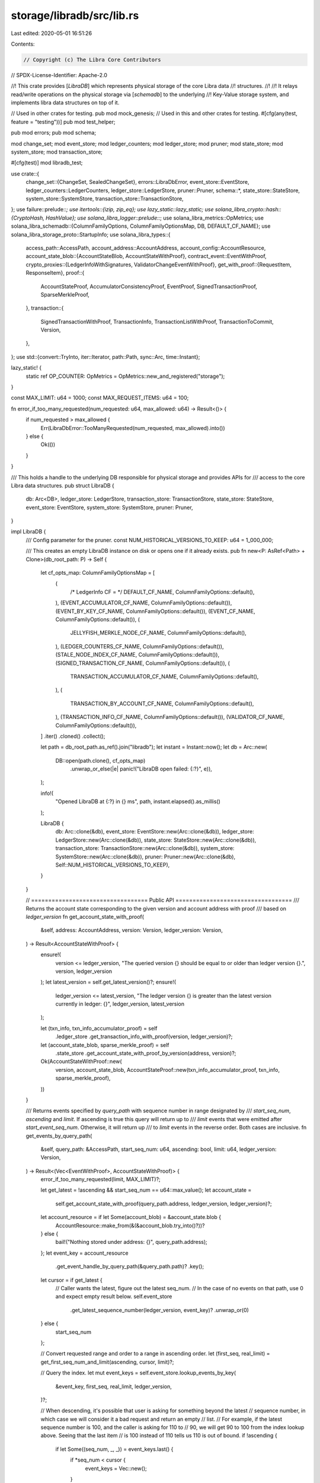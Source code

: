 storage/libradb/src/lib.rs
==========================

Last edited: 2020-05-01 16:51:26

Contents:

.. code-block:: rs

    // Copyright (c) The Libra Core Contributors
// SPDX-License-Identifier: Apache-2.0

//! This crate provides [`LibraDB`] which represents physical storage of the core Libra data
//! structures.
//!
//! It relays read/write operations on the physical storage via [`schemadb`] to the underlying
//! Key-Value storage system, and implements libra data structures on top of it.

// Used in other crates for testing.
pub mod mock_genesis;
// Used in this and other crates for testing.
#[cfg(any(test, feature = "testing"))]
pub mod test_helper;

pub mod errors;
pub mod schema;

mod change_set;
mod event_store;
mod ledger_counters;
mod ledger_store;
mod pruner;
mod state_store;
mod system_store;
mod transaction_store;

#[cfg(test)]
mod libradb_test;

use crate::{
    change_set::{ChangeSet, SealedChangeSet},
    errors::LibraDbError,
    event_store::EventStore,
    ledger_counters::LedgerCounters,
    ledger_store::LedgerStore,
    pruner::Pruner,
    schema::*,
    state_store::StateStore,
    system_store::SystemStore,
    transaction_store::TransactionStore,
};
use failure::prelude::*;
use itertools::{izip, zip_eq};
use lazy_static::lazy_static;
use solana_libra_crypto::hash::{CryptoHash, HashValue};
use solana_libra_logger::prelude::*;
use solana_libra_metrics::OpMetrics;
use solana_libra_schemadb::{ColumnFamilyOptions, ColumnFamilyOptionsMap, DB, DEFAULT_CF_NAME};
use solana_libra_storage_proto::StartupInfo;
use solana_libra_types::{
    access_path::AccessPath,
    account_address::AccountAddress,
    account_config::AccountResource,
    account_state_blob::{AccountStateBlob, AccountStateWithProof},
    contract_event::EventWithProof,
    crypto_proxies::{LedgerInfoWithSignatures, ValidatorChangeEventWithProof},
    get_with_proof::{RequestItem, ResponseItem},
    proof::{
        AccountStateProof, AccumulatorConsistencyProof, EventProof, SignedTransactionProof,
        SparseMerkleProof,
    },
    transaction::{
        SignedTransactionWithProof, TransactionInfo, TransactionListWithProof, TransactionToCommit,
        Version,
    },
};
use std::{convert::TryInto, iter::Iterator, path::Path, sync::Arc, time::Instant};

lazy_static! {
    static ref OP_COUNTER: OpMetrics = OpMetrics::new_and_registered("storage");
}

const MAX_LIMIT: u64 = 1000;
const MAX_REQUEST_ITEMS: u64 = 100;

fn error_if_too_many_requested(num_requested: u64, max_allowed: u64) -> Result<()> {
    if num_requested > max_allowed {
        Err(LibraDbError::TooManyRequested(num_requested, max_allowed).into())
    } else {
        Ok(())
    }
}

/// This holds a handle to the underlying DB responsible for physical storage and provides APIs for
/// access to the core Libra data structures.
pub struct LibraDB {
    db: Arc<DB>,
    ledger_store: LedgerStore,
    transaction_store: TransactionStore,
    state_store: StateStore,
    event_store: EventStore,
    system_store: SystemStore,
    pruner: Pruner,
}

impl LibraDB {
    /// Config parameter for the pruner.
    const NUM_HISTORICAL_VERSIONS_TO_KEEP: u64 = 1_000_000;

    /// This creates an empty LibraDB instance on disk or opens one if it already exists.
    pub fn new<P: AsRef<Path> + Clone>(db_root_path: P) -> Self {
        let cf_opts_map: ColumnFamilyOptionsMap = [
            (
                /* LedgerInfo CF = */ DEFAULT_CF_NAME,
                ColumnFamilyOptions::default(),
            ),
            (EVENT_ACCUMULATOR_CF_NAME, ColumnFamilyOptions::default()),
            (EVENT_BY_KEY_CF_NAME, ColumnFamilyOptions::default()),
            (EVENT_CF_NAME, ColumnFamilyOptions::default()),
            (
                JELLYFISH_MERKLE_NODE_CF_NAME,
                ColumnFamilyOptions::default(),
            ),
            (LEDGER_COUNTERS_CF_NAME, ColumnFamilyOptions::default()),
            (STALE_NODE_INDEX_CF_NAME, ColumnFamilyOptions::default()),
            (SIGNED_TRANSACTION_CF_NAME, ColumnFamilyOptions::default()),
            (
                TRANSACTION_ACCUMULATOR_CF_NAME,
                ColumnFamilyOptions::default(),
            ),
            (
                TRANSACTION_BY_ACCOUNT_CF_NAME,
                ColumnFamilyOptions::default(),
            ),
            (TRANSACTION_INFO_CF_NAME, ColumnFamilyOptions::default()),
            (VALIDATOR_CF_NAME, ColumnFamilyOptions::default()),
        ]
        .iter()
        .cloned()
        .collect();

        let path = db_root_path.as_ref().join("libradb");
        let instant = Instant::now();
        let db = Arc::new(
            DB::open(path.clone(), cf_opts_map)
                .unwrap_or_else(|e| panic!("LibraDB open failed: {:?}", e)),
        );

        info!(
            "Opened LibraDB at {:?} in {} ms",
            path,
            instant.elapsed().as_millis()
        );

        LibraDB {
            db: Arc::clone(&db),
            event_store: EventStore::new(Arc::clone(&db)),
            ledger_store: LedgerStore::new(Arc::clone(&db)),
            state_store: StateStore::new(Arc::clone(&db)),
            transaction_store: TransactionStore::new(Arc::clone(&db)),
            system_store: SystemStore::new(Arc::clone(&db)),
            pruner: Pruner::new(Arc::clone(&db), Self::NUM_HISTORICAL_VERSIONS_TO_KEEP),
        }
    }

    // ================================== Public API ==================================
    /// Returns the account state corresponding to the given version and account address with proof
    /// based on `ledger_version`
    fn get_account_state_with_proof(
        &self,
        address: AccountAddress,
        version: Version,
        ledger_version: Version,
    ) -> Result<AccountStateWithProof> {
        ensure!(
            version <= ledger_version,
            "The queried version {} should be equal to or older than ledger version {}.",
            version,
            ledger_version
        );
        let latest_version = self.get_latest_version()?;
        ensure!(
            ledger_version <= latest_version,
            "The ledger version {} is greater than the latest version currently in ledger: {}",
            ledger_version,
            latest_version
        );

        let (txn_info, txn_info_accumulator_proof) = self
            .ledger_store
            .get_transaction_info_with_proof(version, ledger_version)?;
        let (account_state_blob, sparse_merkle_proof) = self
            .state_store
            .get_account_state_with_proof_by_version(address, version)?;
        Ok(AccountStateWithProof::new(
            version,
            account_state_blob,
            AccountStateProof::new(txn_info_accumulator_proof, txn_info, sparse_merkle_proof),
        ))
    }

    /// Returns events specified by `query_path` with sequence number in range designated by
    /// `start_seq_num`, `ascending` and `limit`. If ascending is true this query will return up to
    /// `limit` events that were emitted after `start_event_seq_num`. Otherwise, it will return up
    /// to `limit` events in the reverse order. Both cases are inclusive.
    fn get_events_by_query_path(
        &self,
        query_path: &AccessPath,
        start_seq_num: u64,
        ascending: bool,
        limit: u64,
        ledger_version: Version,
    ) -> Result<(Vec<EventWithProof>, AccountStateWithProof)> {
        error_if_too_many_requested(limit, MAX_LIMIT)?;

        let get_latest = !ascending && start_seq_num == u64::max_value();
        let account_state =
            self.get_account_state_with_proof(query_path.address, ledger_version, ledger_version)?;
        let account_resource = if let Some(account_blob) = &account_state.blob {
            AccountResource::make_from(&(&account_blob.try_into()?))?
        } else {
            bail!("Nothing stored under address: {}", query_path.address);
        };
        let event_key = account_resource
            .get_event_handle_by_query_path(&query_path.path)?
            .key();
        let cursor = if get_latest {
            // Caller wants the latest, figure out the latest seq_num.
            // In the case of no events on that path, use 0 and expect empty result below.
            self.event_store
                .get_latest_sequence_number(ledger_version, event_key)?
                .unwrap_or(0)
        } else {
            start_seq_num
        };

        // Convert requested range and order to a range in ascending order.
        let (first_seq, real_limit) = get_first_seq_num_and_limit(ascending, cursor, limit)?;

        // Query the index.
        let mut event_keys = self.event_store.lookup_events_by_key(
            &event_key,
            first_seq,
            real_limit,
            ledger_version,
        )?;

        // When descending, it's possible that user is asking for something beyond the latest
        // sequence number, in which case we will consider it a bad request and return an empty
        // list.
        // For example, if the latest sequence number is 100, and the caller is asking for 110 to
        // 90, we will get 90 to 100 from the index lookup above. Seeing that the last item
        // is 100 instead of 110 tells us 110 is out of bound.
        if !ascending {
            if let Some((seq_num, _, _)) = event_keys.last() {
                if *seq_num < cursor {
                    event_keys = Vec::new();
                }
            }
        }

        let mut events_with_proof = event_keys
            .into_iter()
            .map(|(seq, ver, idx)| {
                let (event, event_proof) = self
                    .event_store
                    .get_event_with_proof_by_version_and_index(ver, idx)?;
                ensure!(
                    seq == event.sequence_number(),
                    "Index broken, expected seq:{}, actual:{}",
                    seq,
                    event.sequence_number()
                );
                let (txn_info, txn_info_proof) = self
                    .ledger_store
                    .get_transaction_info_with_proof(ver, ledger_version)?;
                let proof = EventProof::new(txn_info_proof, txn_info, event_proof);
                Ok(EventWithProof::new(ver, idx, event, proof))
            })
            .collect::<Result<Vec<_>>>()?;
        if !ascending {
            events_with_proof.reverse();
        }

        // We always need to return the account blob to prove that this is indeed the event that was
        // being queried.
        Ok((events_with_proof, account_state))
    }

    /// Returns a signed transaction that is the `seq_num`-th one associated with the given account.
    /// If the signed transaction with given `seq_num` doesn't exist, returns `None`.
    fn get_txn_by_account(
        &self,
        address: AccountAddress,
        seq_num: u64,
        ledger_version: Version,
        fetch_events: bool,
    ) -> Result<Option<SignedTransactionWithProof>> {
        self.transaction_store
            .lookup_transaction_by_account(address, seq_num, ledger_version)?
            .map(|version| self.get_transaction_with_proof(version, ledger_version, fetch_events))
            .transpose()
    }

    /// Gets the latest version number available in the ledger.
    fn get_latest_version(&self) -> Result<Version> {
        Ok(self
            .ledger_store
            .get_latest_ledger_info()?
            .ledger_info()
            .version())
    }

    /// Returns the latest ledger infos per epoch starting with the given epoch num:
    /// - the latest ledger info of the current epoch is just the last ledger info in the system
    /// - the latest ledger infos of previous epochs contain reconfiguration validator sets.
    /// Returns error in case `start_epoch` is higher than the currently known epoch.
    /// The returned vector is not necessarily sorted: the client should make sure to sort it
    /// by epoch number.
    pub fn get_latest_ledger_infos_per_epoch(
        &self,
        start_epoch: u64,
    ) -> Result<Vec<LedgerInfoWithSignatures>> {
        self.ledger_store
            .get_latest_ledger_infos_per_epoch(start_epoch)
    }

    /// Persist transactions. Called by the executor module when either syncing nodes or committing
    /// blocks during normal operation.
    ///
    /// `first_version` is the version of the first transaction in `txns_to_commit`.
    /// When `ledger_info_with_sigs` is provided, verify that the transaction accumulator root hash
    /// it carries is generated after the `txns_to_commit` are applied.
    /// Note that even if `txns_to_commit` is empty, `frist_version` is checked to be
    /// `ledger_info_with_sigs.ledger_info.version + 1` if `ledger_info_with_sigs` is not `None`.
    pub fn save_transactions(
        &self,
        txns_to_commit: &[TransactionToCommit],
        first_version: Version,
        ledger_info_with_sigs: &Option<LedgerInfoWithSignatures>,
    ) -> Result<()> {
        let num_txns = txns_to_commit.len() as u64;
        // ledger_info_with_sigs could be None if we are doing state synchronization. In this case
        // txns_to_commit should not be empty. Otherwise it is okay to commit empty blocks.
        ensure!(
            ledger_info_with_sigs.is_some() || num_txns > 0,
            "txns_to_commit is empty while ledger_info_with_sigs is None.",
        );

        if let Some(x) = ledger_info_with_sigs {
            let claimed_last_version = x.ledger_info().version();
            ensure!(
                claimed_last_version + 1 == first_version + num_txns,
                "Transaction batch not applicable: first_version {}, num_txns {}, last_version {}",
                first_version,
                num_txns,
                claimed_last_version,
            );
        }

        // Gather db mutations to `batch`.
        let mut cs = ChangeSet::new();

        let new_root_hash = self.save_transactions_impl(txns_to_commit, first_version, &mut cs)?;

        // If expected ledger info is provided, verify result root hash and save the ledger info.
        if let Some(x) = ledger_info_with_sigs {
            let expected_root_hash = x.ledger_info().transaction_accumulator_hash();
            ensure!(
                new_root_hash == expected_root_hash,
                "Root hash calculated doesn't match expected. {:?} vs {:?}",
                new_root_hash,
                expected_root_hash,
            );

            self.ledger_store.put_ledger_info(x, &mut cs)?;
        }

        // Persist.
        let (sealed_cs, counters) = self.seal_change_set(first_version, num_txns, cs)?;
        self.commit(sealed_cs)?;
        // Once everything is successfully persisted, update the latest in-memory ledger info.
        if let Some(x) = ledger_info_with_sigs {
            self.ledger_store.set_latest_ledger_info(x.clone());
        }

        // Only increment counter if commit succeeds and there are at least one transaction written
        // to the storage. That's also when we'd inform the pruner thread to work.
        if num_txns > 0 {
            let last_version = first_version + num_txns - 1;
            OP_COUNTER.inc_by("committed_txns", num_txns as usize);
            OP_COUNTER.set("latest_transaction_version", last_version as usize);
            counters
                .expect("Counters should be bumped with transactions being saved.")
                .bump_op_counters();

            self.pruner.wake(last_version);
        }

        Ok(())
    }

    fn save_transactions_impl(
        &self,
        txns_to_commit: &[TransactionToCommit],
        first_version: u64,
        mut cs: &mut ChangeSet,
    ) -> Result<HashValue> {
        let last_version = first_version + txns_to_commit.len() as u64 - 1;

        // Account state updates. Gather account state root hashes
        let account_state_sets = txns_to_commit
            .iter()
            .map(|txn_to_commit| txn_to_commit.account_states().clone())
            .collect::<Vec<_>>();
        let state_root_hashes =
            self.state_store
                .put_account_state_sets(account_state_sets, first_version, &mut cs)?;

        // Event updates. Gather event accumulator root hashes.
        let event_root_hashes = zip_eq(first_version..=last_version, txns_to_commit)
            .map(|(ver, txn_to_commit)| {
                self.event_store
                    .put_events(ver, txn_to_commit.events(), &mut cs)
            })
            .collect::<Result<Vec<_>>>()?;

        // Transaction updates. Gather transaction hashes.
        zip_eq(first_version..=last_version, txns_to_commit)
            .map(|(ver, txn_to_commit)| {
                self.transaction_store
                    .put_transaction(ver, txn_to_commit.signed_txn(), &mut cs)
            })
            .collect::<Result<()>>()?;

        // Transaction accumulator updates. Get result root hash.
        let txn_infos = izip!(txns_to_commit, state_root_hashes, event_root_hashes)
            .map(|(t, s, e)| {
                TransactionInfo::new(t.signed_txn().hash(), s, e, t.gas_used(), t.major_status())
            })
            .collect::<Vec<_>>();
        assert_eq!(txn_infos.len(), txns_to_commit.len());

        let new_root_hash =
            self.ledger_store
                .put_transaction_infos(first_version, &txn_infos, &mut cs)?;

        Ok(new_root_hash)
    }

    /// This backs the `UpdateToLatestLedger` public read API which returns the latest
    /// [`LedgerInfoWithSignatures`] together with items requested and proofs relative to the same
    /// ledger info.
    pub fn update_to_latest_ledger(
        &self,
        client_known_version: Version,
        request_items: Vec<RequestItem>,
    ) -> Result<(
        Vec<ResponseItem>,
        LedgerInfoWithSignatures,
        Vec<ValidatorChangeEventWithProof>,
        AccumulatorConsistencyProof,
    )> {
        error_if_too_many_requested(request_items.len() as u64, MAX_REQUEST_ITEMS)?;

        // Get the latest ledger info and signatures
        let ledger_info_with_sigs = self.ledger_store.get_latest_ledger_info()?;
        let ledger_version = ledger_info_with_sigs.ledger_info().version();

        // Fulfill all request items
        let response_items = request_items
            .into_iter()
            .map(|request_item| match request_item {
                RequestItem::GetAccountState { address } => Ok(ResponseItem::GetAccountState {
                    account_state_with_proof: self.get_account_state_with_proof(
                        address,
                        ledger_version,
                        ledger_version,
                    )?,
                }),
                RequestItem::GetAccountTransactionBySequenceNumber {
                    account,
                    sequence_number,
                    fetch_events,
                } => {
                    let signed_transaction_with_proof = self.get_txn_by_account(
                        account,
                        sequence_number,
                        ledger_version,
                        fetch_events,
                    )?;

                    let proof_of_current_sequence_number = match signed_transaction_with_proof {
                        Some(_) => None,
                        None => Some(self.get_account_state_with_proof(
                            account,
                            ledger_version,
                            ledger_version,
                        )?),
                    };

                    Ok(ResponseItem::GetAccountTransactionBySequenceNumber {
                        signed_transaction_with_proof,
                        proof_of_current_sequence_number,
                    })
                }

                RequestItem::GetEventsByEventAccessPath {
                    access_path,
                    start_event_seq_num,
                    ascending,
                    limit,
                } => {
                    let (events_with_proof, proof_of_latest_event) = self
                        .get_events_by_query_path(
                            &access_path,
                            start_event_seq_num,
                            ascending,
                            limit,
                            ledger_version,
                        )?;
                    Ok(ResponseItem::GetEventsByEventAccessPath {
                        events_with_proof,
                        proof_of_latest_event,
                    })
                }
                RequestItem::GetTransactions {
                    start_version,
                    limit,
                    fetch_events,
                } => {
                    let txn_list_with_proof =
                        self.get_transactions(start_version, limit, ledger_version, fetch_events)?;

                    Ok(ResponseItem::GetTransactions {
                        txn_list_with_proof,
                    })
                }
            })
            .collect::<Result<Vec<_>>>()?;

        let ledger_consistency_proof = self
            .ledger_store
            .get_consistency_proof(client_known_version, ledger_version)?;

        Ok((
            response_items,
            ledger_info_with_sigs,
            vec![], /* TODO: validator_change_events */
            ledger_consistency_proof,
        ))
    }

    // =========================== Libra Core Internal APIs ========================================

    /// Gets an account state by account address, out of the ledger state indicated by the state
    /// Merkle tree root hash.
    ///
    /// This is used by libra core (executor) internally.
    pub fn get_account_state_with_proof_by_version(
        &self,
        address: AccountAddress,
        version: Version,
    ) -> Result<(Option<AccountStateBlob>, SparseMerkleProof)> {
        self.state_store
            .get_account_state_with_proof_by_version(address, version)
    }

    /// Gets information needed from storage during the startup of the executor or state
    /// synchronizer module.
    ///
    /// This is used by the libra core (executor, state synchronizer) internally.
    pub fn get_startup_info(&self) -> Result<Option<StartupInfo>> {
        // Get the latest ledger info. Return None if not bootstrapped.
        let ledger_info_with_sigs = match self.ledger_store.get_latest_ledger_info_option() {
            Some(x) => x,
            None => return Ok(None),
        };
        let ledger_info = ledger_info_with_sigs.ledger_info().clone();

        let (latest_version, txn_info) = self.ledger_store.get_latest_transaction_info()?;

        let account_state_root_hash = txn_info.state_root_hash();

        let ledger_frozen_subtree_hashes = self
            .ledger_store
            .get_ledger_frozen_subtree_hashes(latest_version)?;

        Ok(Some(StartupInfo {
            ledger_info,
            latest_version,
            account_state_root_hash,
            ledger_frozen_subtree_hashes,
        }))
    }

    // ======================= State Synchronizer Internal APIs ===================================
    /// Gets a batch of transactions for the purpose of synchronizing state to another node.
    ///
    /// This is used by the State Synchronizer module internally.
    pub fn get_transactions(
        &self,
        start_version: Version,
        limit: u64,
        ledger_version: Version,
        fetch_events: bool,
    ) -> Result<TransactionListWithProof> {
        error_if_too_many_requested(limit, MAX_LIMIT)?;

        if start_version > ledger_version || limit == 0 {
            return Ok(TransactionListWithProof::new_empty());
        }

        let limit = std::cmp::min(limit, ledger_version - start_version + 1);
        let txn_and_txn_info_list = (start_version..start_version + limit)
            .map(|version| {
                Ok((
                    self.transaction_store.get_transaction(version)?,
                    self.ledger_store.get_transaction_info(version)?,
                ))
            })
            .collect::<Result<Vec<_>>>()?;
        let proof_of_first_transaction = Some(
            self.ledger_store
                .get_transaction_proof(start_version, ledger_version)?,
        );
        let proof_of_last_transaction = if limit == 1 {
            None
        } else {
            Some(
                self.ledger_store
                    .get_transaction_proof(start_version + limit - 1, ledger_version)?,
            )
        };
        let events = if fetch_events {
            Some(
                (start_version..start_version + limit)
                    .map(|version| Ok(self.event_store.get_events_by_version(version)?))
                    .collect::<Result<Vec<_>>>()?,
            )
        } else {
            None
        };

        Ok(TransactionListWithProof::new(
            txn_and_txn_info_list,
            events,
            Some(start_version),
            proof_of_first_transaction,
            proof_of_last_transaction,
        ))
    }

    // ================================== Private APIs ==================================
    /// Convert a `ChangeSet` to `SealedChangeSet`.
    ///
    /// Specifically, counter increases are added to current counter values and converted to DB
    /// alternations.
    fn seal_change_set(
        &self,
        first_version: Version,
        num_txns: Version,
        mut cs: ChangeSet,
    ) -> Result<(SealedChangeSet, Option<LedgerCounters>)> {
        // Avoid reading base counter values when not necessary.
        let counters = if num_txns > 0 {
            Some(self.system_store.bump_ledger_counters(
                first_version,
                first_version + num_txns - 1,
                cs.counter_bumps,
                &mut cs.batch,
            )?)
        } else {
            None
        };

        Ok((SealedChangeSet { batch: cs.batch }, counters))
    }

    /// Write the whole schema batch including all data necessary to mutate the ledger
    /// state of some transaction by leveraging rocksdb atomicity support. Also committed are the
    /// LedgerCounters.
    fn commit(&self, sealed_cs: SealedChangeSet) -> Result<()> {
        self.db.write_schemas(sealed_cs.batch)?;

        match self.db.get_approximate_sizes_cf() {
            Ok(cf_sizes) => {
                for (cf_name, size) in cf_sizes {
                    OP_COUNTER.set(&format!("cf_size_bytes_{}", cf_name), size as usize);
                }
            }
            Err(err) => warn!(
                "Failed to get approximate size of column families: {}.",
                err
            ),
        }

        Ok(())
    }

    fn get_transaction_with_proof(
        &self,
        version: Version,
        ledger_version: Version,
        fetch_events: bool,
    ) -> Result<SignedTransactionWithProof> {
        let proof = {
            let (txn_info, txn_info_accumulator_proof) = self
                .ledger_store
                .get_transaction_info_with_proof(version, ledger_version)?;
            SignedTransactionProof::new(txn_info_accumulator_proof, txn_info)
        };
        let signed_transaction = self.transaction_store.get_transaction(version)?;

        // If events were requested, also fetch those.
        let events = if fetch_events {
            Some(self.event_store.get_events_by_version(version)?)
        } else {
            None
        };

        Ok(SignedTransactionWithProof {
            version,
            signed_transaction,
            events,
            proof,
        })
    }
}

// Convert requested range and order to a range in ascending order.
fn get_first_seq_num_and_limit(ascending: bool, cursor: u64, limit: u64) -> Result<(u64, u64)> {
    ensure!(limit > 0, "limit should > 0, got {}", limit);

    Ok(if ascending {
        (cursor, limit)
    } else if limit <= cursor {
        (cursor - limit + 1, limit)
    } else {
        (0, cursor + 1)
    })
}


